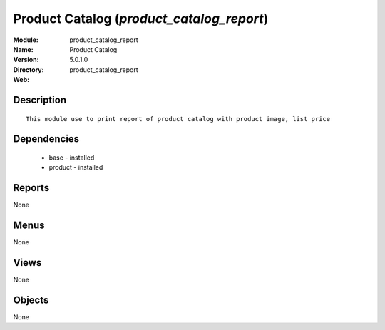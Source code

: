 
Product Catalog (*product_catalog_report*)
==========================================
:Module: product_catalog_report
:Name: Product Catalog
:Version: 5.0.1.0
:Directory: product_catalog_report
:Web: 

Description
-----------

::

  This module use to print report of product catalog with product image, list price

Dependencies
------------

 * base - installed
 * product - installed

Reports
-------

None


Menus
-------


None


Views
-----


None



Objects
-------

None
